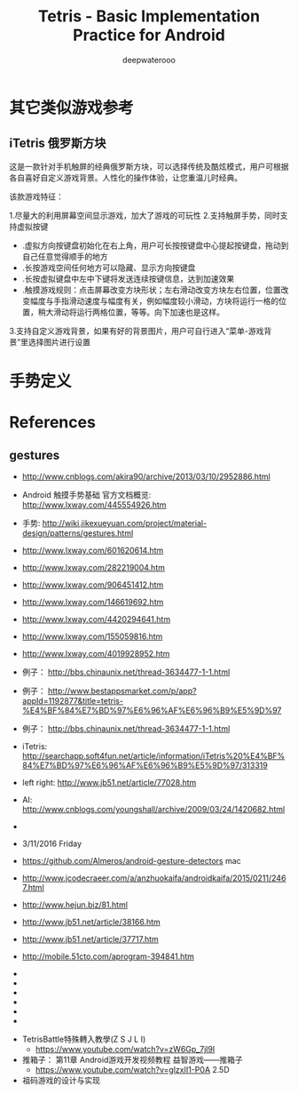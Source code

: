 #+latex_class: cn-article
#+latex_header: \lstset{language=c++,numbers=left,numberstyle=\tiny,basicstyle=\ttfamily\small,tabsize=4,frame=none,escapeinside=``,extendedchars=false,keywordstyle=\color{blue!70},commentstyle=\color{red!55!green!55!blue!55!},rulesepcolor=\color{red!20!green!20!blue!20!}}
#+title: Tetris - Basic Implementation Practice for Android
#+author: deepwaterooo

* 其它类似游戏参考
** iTetris 俄罗斯方块

这是一款针对手机触屏的经典俄罗斯方块，可以选择传统及酷炫模式，用户可根据各自喜好自定义游戏背景。人性化的操作体验，让您重温儿时经典。

该款游戏特征：

1.尽量大的利用屏幕空间显示游戏，加大了游戏的可玩性
2.支持触屏手势，同时支持虚拟按键
- .虚拟方向按键盘初始化在右上角，用户可长按按键盘中心提起按键盘，拖动到自己任意觉得顺手的地方
- .长按游戏空间任何地方可以隐藏、显示方向按键盘
- .长按虚拟键盘中左中下键将发送连续按键信息，达到加速效果
- .触摸游戏规则：点击屏幕改变方块形状；左右滑动改变方块左右位置，位置改变幅度与手指滑动速度与幅度有关，例如幅度较小滑动，方块将运行一格的位置，稍大滑动将运行两格位置，等等。向下加速也是这样。
3.支持自定义游戏背景，如果有好的背景图片，用户可自行进入“菜单-游戏背景”里选择图片进行设置

* 手势定义

* References
** gestures
- http://www.cnblogs.com/akira90/archive/2013/03/10/2952886.html
- Android 触摸手势基础 官方文档概览: http://www.lxway.com/445554926.htm
- 手势: http://wiki.jikexueyuan.com/project/material-design/patterns/gestures.html
- http://www.lxway.com/601620614.htm
- http://www.lxway.com/282219004.htm
- http://www.lxway.com/906451412.htm
- http://www.lxway.com/146619692.htm
- http://www.lxway.com/4420294641.htm
- http://www.lxway.com/155059816.htm
- http://www.lxway.com/4019928952.htm
- 例子： http://bbs.chinaunix.net/thread-3634477-1-1.html
- 例子： http://www.bestappsmarket.com/p/app?appId=1192877&title=tetris-%E4%BF%84%E7%BD%97%E6%96%AF%E6%96%B9%E5%9D%97
- 例子： http://bbs.chinaunix.net/thread-3634477-1-1.html

- iTetris: http://searchapp.soft4fun.net/article/information/iTetris%20%E4%BF%84%E7%BD%97%E6%96%AF%E6%96%B9%E5%9D%97/313319
- left right: http://www.jb51.net/article/77028.htm
- AI: http://www.cnblogs.com/youngshall/archive/2009/03/24/1420682.html
- 
- 3/11/2016 Friday
- https://github.com/Almeros/android-gesture-detectors mac
- http://www.jcodecraeer.com/a/anzhuokaifa/androidkaifa/2015/0211/2467.html
- http://www.hejun.biz/81.html
- http://www.jb51.net/article/38166.htm
- http://www.jb51.net/article/37717.htm
- http://mobile.51cto.com/aprogram-394841.htm
- 
- 
- 
- 
- 
- 


- TetrisBattle特殊轉入教學(Z S J L I)
  - https://www.youtube.com/watch?v=zW6Gp_7jl9I
- 推箱子： 第11章 Android游戏开发视频教程 益智游戏——推箱子
  - https://www.youtube.com/watch?v=glzxII1-P0A 2.5D
- 祖码游戏的设计与实现
